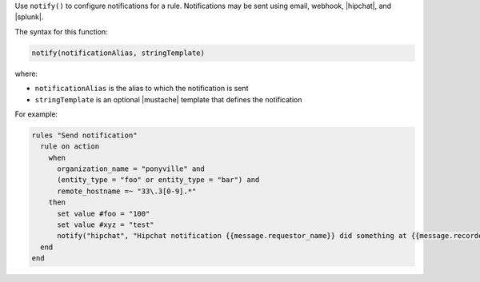 .. The contents of this file are included in multiple topics.
.. This file should not be changed in a way that hinders its ability to appear in multiple documentation sets.


Use ``notify()`` to configure notifications for a rule. Notifications may be sent using email, webhook, |hipchat|, and |splunk|.

The syntax for this function:

.. code-block:: ruby

   notify(notificationAlias, stringTemplate)

where:

* ``notificationAlias`` is the alias to which the notification is sent
* ``stringTemplate`` is an optional |mustache| template that defines the notification

For example:

.. code-block:: ruby

   rules "Send notification"
     rule on action
       when
         organization_name = "ponyville" and
         (entity_type = "foo" or entity_type = "bar") and
         remote_hostname =~ "33\.3[0-9].*"
       then
         set value #foo = "100"
         set value #xyz = "test"
         notify("hipchat", "Hipchat notification {{message.requestor_name}} did something at {{message.recorded_at}}!")
     end
   end
